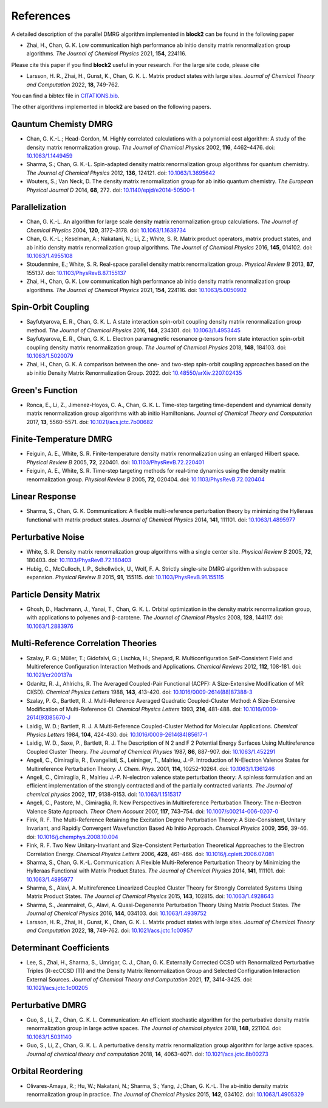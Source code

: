 
References
==========

A detailed description of the parallel DMRG algorithm implemented in **block2** can be found in the following paper

* Zhai, H., Chan, G. K. Low communication high performance ab initio density matrix renormalization group algorithms. *The Journal of Chemical Physics* 2021, **154**, 224116.

Please cite this paper if you find **block2** useful in your research.
For the large site code, please cite 
  
* Larsson, H. R., Zhai, H., Gunst, K., Chan, G. K. L. Matrix product states with large sites. *Journal of Chemical Theory and Computation* 2022, **18**, 749-762.

You can find a bibtex file in `CITATIONS.bib <https://github.com/block-hczhai/block2-preview/blob/master/CITATIONS.bib>`_.

The other algorithms implemented in **block2** are based on the following papers.

Qauntum Chemisty DMRG
---------------------

* Chan, G. K.-L.; Head-Gordon, M. Highly correlated calculations with a polynomial cost algorithm: A study of the density matrix renormalization group. *The Journal of Chemical Physics* 2002, **116**, 4462–4476. doi: `10.1063/1.1449459 <https://doi.org/10.1063/1.1449459>`_
* Sharma, S.; Chan, G. K.-L. Spin-adapted density matrix renormalization group algorithms for quantum chemistry. *The Journal of Chemical Physics* 2012, **136**, 124121. doi: `10.1063/1.3695642 <https://doi.org/10.1063/1.3695642>`_
* Wouters, S.; Van Neck, D. The density matrix renormalization group for ab initio quantum chemistry. *The European Physical Journal D* 2014, **68**, 272. doi: `10.1140/epjd/e2014-50500-1 <https://doi.org/10.1140/epjd/e2014-50500-1>`_

Parallelization
---------------

* Chan, G. K.-L. An algorithm for large scale density matrix renormalization group calculations. *The Journal of Chemical Physics* 2004, **120**, 3172–3178. doi: `10.1063/1.1638734 <https://doi.org/10.1063/1.1638734>`_
* Chan, G. K.-L.; Keselman, A.; Nakatani, N.; Li, Z.; White, S. R. Matrix product operators, matrix product states, and ab initio density matrix renormalization group  algorithms. *The Journal of Chemical Physics* 2016, **145**, 014102. doi: `10.1063/1.4955108 <https://doi.org/10.1063/1.4955108>`_
* Stoudenmire, E.; White, S. R. Real-space parallel density matrix renormalization group. *Physical Review B* 2013, **87**, 155137. doi: `10.1103/PhysRevB.87.155137 <https://doi.org/10.1103/PhysRevB.87.155137>`_
* Zhai, H., Chan, G. K. Low communication high performance ab initio density matrix renormalization group algorithms. *The Journal of Chemical Physics* 2021, **154**, 224116. doi: `10.1063/5.0050902 <https://doi.org/10.1063/5.0050902>`_

Spin-Orbit Coupling
-------------------

* Sayfutyarova, E. R., Chan, G. K. L. A state interaction spin-orbit coupling density matrix renormalization group method. *The Journal of Chemical Physics* 2016, **144**, 234301. doi: `10.1063/1.4953445 <https://doi.org/10.1063/1.4953445>`_
* Sayfutyarova, E. R., Chan, G. K. L. Electron paramagnetic resonance g-tensors from state interaction spin-orbit coupling density matrix renormalization group. *The Journal of Chemical Physics* 2018, **148**, 184103. doi: `10.1063/1.5020079 <https://doi.org/10.1063/1.5020079>`_
* Zhai, H., Chan, G. K. A comparison between the one- and two-step spin-orbit coupling approaches based on the ab initio Density Matrix Renormalization Group. 2022. doi: `10.48550/arXiv.2207.02435 <https://doi.org/10.48550/arXiv.2207.02435>`_

Green's Function
----------------

* Ronca, E., Li, Z., Jimenez-Hoyos, C. A., Chan, G. K. L. Time-step targeting time-dependent and dynamical density matrix renormalization group algorithms with ab initio Hamiltonians. *Journal of Chemical Theory and Computation* 2017, **13**, 5560-5571. doi: `10.1021/acs.jctc.7b00682 <https://doi.org/10.1021/acs.jctc.7b00682>`_

Finite-Temperature DMRG
-----------------------

* Feiguin, A. E., White, S. R. Finite-temperature density matrix renormalization using an enlarged Hilbert space. *Physical Review B* 2005, **72**, 220401. doi: `10.1103/PhysRevB.72.220401 <https://doi.org/10.1103/PhysRevB.72.220401>`_
* Feiguin, A. E., White, S. R. Time-step targeting methods for real-time dynamics using the density matrix renormalization group. *Physical Review B* 2005, **72**, 020404. doi: `10.1103/PhysRevB.72.020404 <https://doi.org/10.1103/PhysRevB.72.020404>`_

Linear Response
---------------

* Sharma, S., Chan, G. K. Communication: A flexible multi-reference perturbation theory by minimizing the Hylleraas functional with matrix product states. *Journal of Chemical Physics* 2014, **141**, 111101. doi: `10.1063/1.4895977 <https://doi.org/10.1063/1.4895977>`_

Perturbative Noise
------------------

* White, S. R. Density matrix renormalization group algorithms with a single center site. *Physical Review B* 2005, **72**, 180403. doi: `10.1103/PhysRevB.72.180403 <https://doi.org/10.1103/PhysRevB.72.180403>`_
* Hubig, C., McCulloch, I. P., Schollwöck, U., Wolf, F. A. Strictly single-site DMRG algorithm with subspace expansion. *Physical Review B* 2015, **91**, 155115. doi: `10.1103/PhysRevB.91.155115 <https://doi.org/10.1103/PhysRevB.91.155115>`_

Particle Density Matrix
-----------------------

* Ghosh, D., Hachmann, J., Yanai, T., Chan, G. K. L. Orbital optimization in the density matrix renormalization group, with applications to polyenes and β-carotene. *The Journal of Chemical Physics* 2008, **128**, 144117. doi: `10.1063/1.2883976 <https://doi.org/10.1063/1.2883976>`_

Multi-Reference Correlation Theories
------------------------------------

* Szalay, P. G.; Müller, T.; Gidofalvi, G.; Lischka, H.; Shepard, R. Multiconfiguration Self-Consistent Field and Multireference Configuration Interaction Methods and Applications. *Chemical Reviews* 2012, **112**, 108-181. doi: `10.1021/cr200137a <https://doi.org/10.1021/cr200137a>`_
* Gdanitz, R. J., Ahlrichs, R. The Averaged Coupled-Pair Functional (ACPF): A Size-Extensive Modification of MR CI(SD). *Chemical Physics Letters* 1988, **143**, 413-420. doi: `10.1016/0009-2614(88)87388-3 <https://doi.org/10.1016/0009-2614(88)87388-3>`_
* Szalay, P. G., Bartlett, R. J. Multi-Reference Averaged Quadratic Coupled-Cluster Method: A Size-Extensive Modification of Multi-Reference CI. *Chemical Physics Letters* 1993, **214**, 481-488. doi: `10.1016/0009-2614(93)85670-J <https://doi.org/10.1016/0009-2614(93)85670-J>`_

* Laidig, W. D.; Bartlett, R. J. A Multi-Reference Coupled-Cluster Method for Molecular Applications. *Chemical Physics Letters* 1984, **104**, 424-430. doi: `10.1016/0009-2614(84)85617-1 <https://doi.org/10.1016/0009-2614(84)85617-1>`_
* Laidig, W. D., Saxe, P., Bartlett, R. J. The Description of N 2 and F 2 Potential Energy Surfaces Using Multireference Coupled Cluster Theory. *The Journal of Chemical Physics* 1987, **86**, 887-907. doi: `10.1063/1.452291 <https://doi.org/10.1063/1.452291>`_

* Angeli, C., Cimiraglia, R., Evangelisti, S., Leininger, T., Malrieu, J.-P. Introduction of N-Electron Valence States for Multireference Perturbation Theory. *J. Chem. Phys.* 2001, **114**, 10252–10264. doi: `10.1063/1.1361246 <https://doi.org/10.1063/1.1361246>`_
* Angeli, C., Cimiraglia, R., Malrieu J.-P. N-electron valence state perturbation theory: A spinless formulation and an efficient implementation of the strongly contracted and of the partially contracted variants. *The Journal of chemical physics* 2002, **117**, 9138-9153. doi: `10.1063/1.1515317 <https://doi.org/10.1063/1.1515317>`_
* Angeli, C., Pastore, M., Cimiraglia, R. New Perspectives in Multireference Perturbation Theory: The n-Electron Valence State Approach. *Theor Chem Account* 2007, **117**,  743–754. doi: `10.1007/s00214-006-0207-0 <https://doi.org/10.1007/s00214-006-0207-0>`_

* Fink, R. F. The Multi-Reference Retaining the Excitation Degree Perturbation Theory: A Size-Consistent, Unitary Invariant, and Rapidly Convergent Wavefunction Based Ab Initio Approach. *Chemical Physics* 2009, **356**, 39-46. doi: `10.1016/j.chemphys.2008.10.004 <https://doi.org/10.1016/j.chemphys.2008.10.004>`_
* Fink, R. F. Two New Unitary-Invariant and Size-Consistent Perturbation Theoretical Approaches to the Electron Correlation Energy. *Chemical Physics Letters* 2006, **428**, 461–466. doi: `10.1016/j.cplett.2006.07.081 <https://doi.org/10.1016/j.cplett.2006.07.081>`_

* Sharma, S., Chan, G. K.-L. Communication: A Flexible Multi-Reference Perturbation Theory by Minimizing the Hylleraas Functional with Matrix Product States. *The Journal of Chemical Physics* 2014, **141**, 111101. doi: `10.1063/1.4895977 <https://doi.org/10.1063/1.4895977>`_
* Sharma, S., Alavi, A. Multireference Linearized Coupled Cluster Theory for Strongly Correlated Systems Using Matrix Product States. *The Journal of Chemical Physics* 2015, **143**, 102815. doi: `10.1063/1.4928643 <https://doi.org/10.1063/1.4928643>`_
* Sharma, S., Jeanmairet, G., Alavi, A. Quasi-Degenerate Perturbation Theory Using Matrix Product States. *The Journal of Chemical Physics* 2016, **144**, 034103. doi: `10.1063/1.4939752 <https://doi.org/10.1063/1.4939752>`_

* Larsson, H. R., Zhai, H., Gunst, K., Chan, G. K. L. Matrix product states with large sites. *Journal of Chemical Theory and Computation* 2022, **18**, 749-762. doi: `10.1021/acs.jctc.1c00957 <https://doi.org/10.1021/acs.jctc.1c00957>`_

Determinant Coefficients
------------------------

* Lee, S., Zhai, H., Sharma, S., Umrigar, C. J., Chan, G. K. Externally Corrected CCSD with Renormalized Perturbative Triples (R-ecCCSD (T)) and the Density Matrix Renormalization Group and Selected Configuration Interaction External Sources. *Journal of Chemical Theory and Computation* 2021, **17**, 3414-3425. doi: `10.1021/acs.jctc.1c00205 <https://doi.org/10.1021/acs.jctc.1c00205>`_

Perturbative DMRG
-----------------

* Guo, S., Li, Z., Chan, G. K. L. Communication: An efficient stochastic algorithm for the perturbative density matrix renormalization group in large active spaces. *The Journal of chemical physics* 2018, **148**, 221104.  doi: `10.1063/1.5031140 <https://doi.org/10.1063/1.5031140>`_
* Guo, S., Li, Z., Chan, G. K. L. A perturbative density matrix renormalization group algorithm for large active spaces. *Journal of chemical theory and computation* 2018, **14**, 4063-4071. doi: `10.1021/acs.jctc.8b00273 <https://doi.org/10.1021/acs.jctc.8b00273>`_

Orbital Reordering
------------------

* Olivares-Amaya, R.; Hu, W.; Nakatani, N.; Sharma, S.; Yang, J.;Chan, G. K.-L. The ab-initio density  matrix renormalization group in practice. *The Journal of Chemical Physics* 2015, **142**, 034102. doi: `10.1063/1.4905329 <https://doi.org/10.1063/1.4905329>`_

